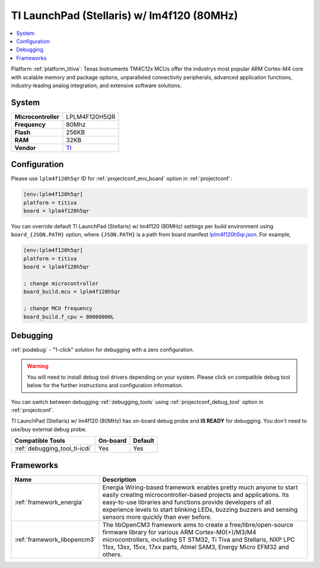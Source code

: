 ..  Copyright (c) 2014-present PlatformIO <contact@platformio.org>
    Licensed under the Apache License, Version 2.0 (the "License");
    you may not use this file except in compliance with the License.
    You may obtain a copy of the License at
       http://www.apache.org/licenses/LICENSE-2.0
    Unless required by applicable law or agreed to in writing, software
    distributed under the License is distributed on an "AS IS" BASIS,
    WITHOUT WARRANTIES OR CONDITIONS OF ANY KIND, either express or implied.
    See the License for the specific language governing permissions and
    limitations under the License.

.. _board_titiva_lplm4f120h5qr:

TI LaunchPad (Stellaris) w/ lm4f120 (80MHz)
===========================================

.. contents::
    :local:

Platform :ref:`platform_titiva`: Texas Instruments TM4C12x MCUs offer the industrys most popular ARM Cortex-M4 core with scalable memory and package options, unparalleled connectivity peripherals, advanced application functions, industry-leading analog integration, and extensive software solutions.

System
------

.. list-table::

  * - **Microcontroller**
    - LPLM4F120H5QR
  * - **Frequency**
    - 80Mhz
  * - **Flash**
    - 256KB
  * - **RAM**
    - 32KB
  * - **Vendor**
    - `TI <http://www.ti.com/tool/ek-lm4f120xl?utm_source=platformio&utm_medium=docs>`__


Configuration
-------------

Please use ``lplm4f120h5qr`` ID for :ref:`projectconf_env_board` option in :ref:`projectconf`:

.. code-block:: ini

  [env:lplm4f120h5qr]
  platform = titiva
  board = lplm4f120h5qr

You can override default TI LaunchPad (Stellaris) w/ lm4f120 (80MHz) settings per build environment using
``board_{JSON.PATH}`` option, where ``{JSON.PATH}`` is a path from
board manifest `lplm4f120h5qr.json <https://github.com/platformio/platform-titiva/blob/master/boards/lplm4f120h5qr.json>`_. For example,

.. code-block:: ini

  [env:lplm4f120h5qr]
  platform = titiva
  board = lplm4f120h5qr

  ; change microcontroller
  board_build.mcu = lplm4f120h5qr

  ; change MCU frequency
  board_build.f_cpu = 80000000L

Debugging
---------

:ref:`piodebug` - "1-click" solution for debugging with a zero configuration.

.. warning::
    You will need to install debug tool drivers depending on your system.
    Please click on compatible debug tool below for the further
    instructions and configuration information.

You can switch between debugging :ref:`debugging_tools` using
:ref:`projectconf_debug_tool` option in :ref:`projectconf`.

TI LaunchPad (Stellaris) w/ lm4f120 (80MHz) has on-board debug probe and **IS READY** for debugging. You don't need to use/buy external debug probe.

.. list-table::
  :header-rows:  1

  * - Compatible Tools
    - On-board
    - Default
  * - :ref:`debugging_tool_ti-icdi`
    - Yes
    - Yes

Frameworks
----------
.. list-table::
    :header-rows:  1

    * - Name
      - Description

    * - :ref:`framework_energia`
      - Energia Wiring-based framework enables pretty much anyone to start easily creating microcontroller-based projects and applications. Its easy-to-use libraries and functions provide developers of all experience levels to start blinking LEDs, buzzing buzzers and sensing sensors more quickly than ever before.

    * - :ref:`framework_libopencm3`
      - The libOpenCM3 framework aims to create a free/libre/open-source firmware library for various ARM Cortex-M0(+)/M3/M4 microcontrollers, including ST STM32, Ti Tiva and Stellaris, NXP LPC 11xx, 13xx, 15xx, 17xx parts, Atmel SAM3, Energy Micro EFM32 and others.
